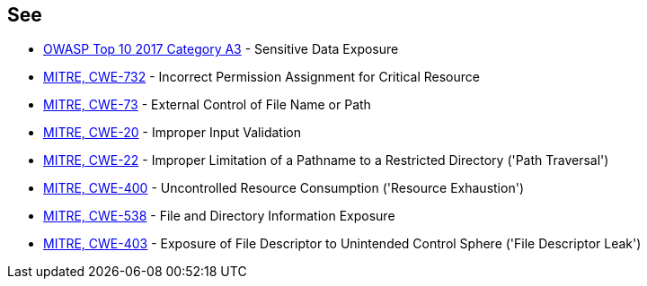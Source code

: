 == See

* https://www.owasp.org/www-project-top-ten/2017/A3_2017-Sensitive_Data_Exposure[OWASP Top 10 2017 Category A3] - Sensitive Data Exposure
* https://cwe.mitre.org/data/definitions/732[MITRE, CWE-732] - Incorrect Permission Assignment for Critical Resource
* https://cwe.mitre.org/data/definitions/73[MITRE, CWE-73] - External Control of File Name or Path
* https://cwe.mitre.org/data/definitions/20[MITRE, CWE-20] - Improper Input Validation		
* https://cwe.mitre.org/data/definitions/22[MITRE, CWE-22] - Improper Limitation of a Pathname to a Restricted Directory ('Path Traversal')
* https://cwe.mitre.org/data/definitions/400[MITRE, CWE-400] - Uncontrolled Resource Consumption ('Resource Exhaustion')
* https://cwe.mitre.org/data/definitions/538[MITRE, CWE-538] - File and Directory Information Exposure
* https://cwe.mitre.org/data/definitions/403[MITRE, CWE-403] - Exposure of File Descriptor to Unintended Control Sphere ('File Descriptor Leak')
